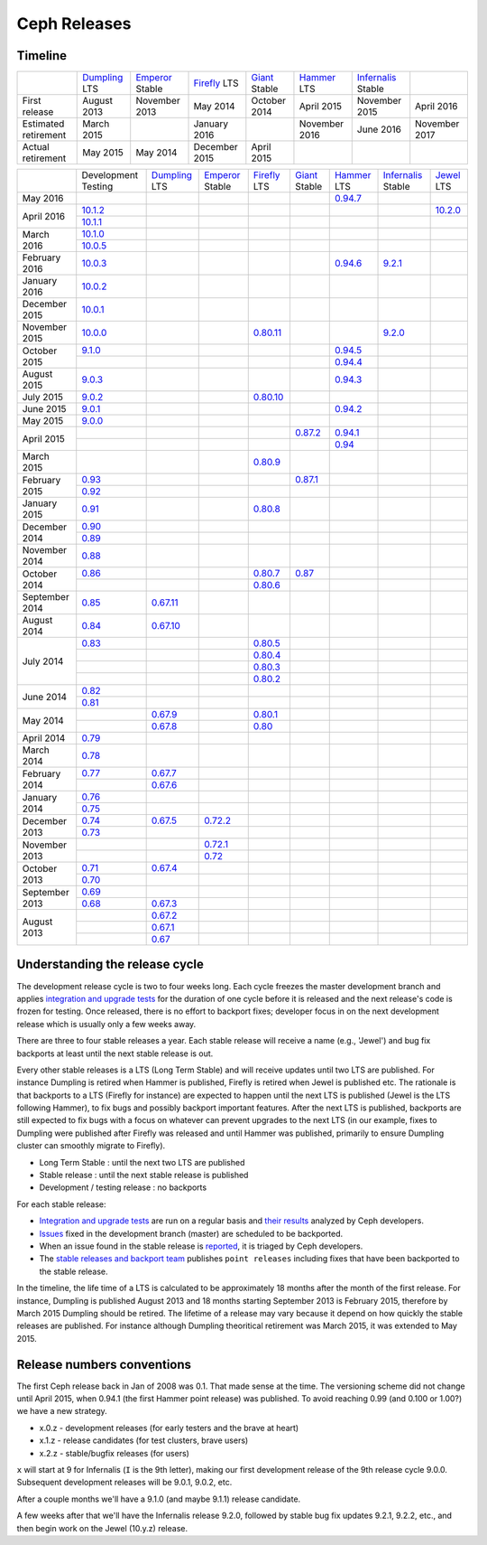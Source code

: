=============
Ceph Releases
=============

Timeline
--------

+----------------------------+-----------+-----------+-----------+-----------+-----------+--------------+-----------+
|                            |`Dumpling`_|`Emperor`_ |`Firefly`_ |`Giant`_   |`Hammer`_  |`Infernalis`_ |           |
|                            |LTS        |Stable     |LTS        |Stable     |LTS        |Stable        |           |
+----------------------------+-----------+-----------+-----------+-----------+-----------+--------------+-----------+
|     First release          | August    | November  | May       | October   | April     | November     | April     |
|                            | 2013      | 2013      | 2014      | 2014      | 2015      | 2015         | 2016      |
+----------------------------+-----------+-----------+-----------+-----------+-----------+--------------+-----------+
|  Estimated retirement      | March     |           | January   |           | November  | June 2016    | November  |
|                            | 2015      |           | 2016      |           | 2016      |              | 2017      |
+----------------------------+-----------+-----------+-----------+-----------+-----------+--------------+-----------+
|    Actual retirement       | May       | May       | December  | April     |           |              |           |
|                            | 2015      | 2014      | 2015      | 2015      |           |              |           |
+----------------------------+-----------+-----------+-----------+-----------+-----------+--------------+-----------+

+----------------+-----------+-----------+-----------+-----------+-----------+-----------+--------------+-----------+
|                |Development|`Dumpling`_|`Emperor`_ |`Firefly`_ |`Giant`_   |`Hammer`_  |`Infernalis`_ |`Jewel`_   |
|                |Testing    |LTS        |Stable     |LTS        |Stable     |LTS        |Stable        |LTS        |
+----------------+-----------+-----------+-----------+-----------+-----------+-----------+--------------+-----------+
| May       2016 |           |           |           |           |           |`0.94.7`_  |              |           |
+----------------+-----------+-----------+-----------+-----------+-----------+-----------+--------------+-----------+
| April     2016 |`10.1.2`_  |           |           |           |           |           |              |`10.2.0`_  |
|                +-----------+-----------+-----------+-----------+-----------+-----------+--------------+-----------+
|                |`10.1.1`_  |           |           |           |           |           |              |           |
+----------------+-----------+-----------+-----------+-----------+-----------+-----------+--------------+-----------+
| March     2016 |`10.1.0`_  |           |           |           |           |           |              |           |
|                +-----------+-----------+-----------+-----------+-----------+-----------+--------------+-----------+
|                |`10.0.5`_  |           |           |           |           |           |              |           |
+----------------+-----------+-----------+-----------+-----------+-----------+-----------+--------------+-----------+
| February  2016 |`10.0.3`_  |           |           |           |           |`0.94.6`_  |`9.2.1`_      |           |
+----------------+-----------+-----------+-----------+-----------+-----------+-----------+--------------+-----------+
| January   2016 |`10.0.2`_  |           |           |           |           |           |              |           |
+----------------+-----------+-----------+-----------+-----------+-----------+-----------+--------------+-----------+
| December  2015 |`10.0.1`_  |           |           |           |           |           |              |           |
+----------------+-----------+-----------+-----------+-----------+-----------+-----------+--------------+-----------+
| November  2015 |`10.0.0`_  |           |           |`0.80.11`_ |           |           |`9.2.0`_      |           |
+----------------+-----------+-----------+-----------+-----------+-----------+-----------+--------------+-----------+
| October   2015 |`9.1.0`_   |           |           |           |           |`0.94.5`_  |              |           |
|                +-----------+-----------+-----------+-----------+-----------+-----------+--------------+-----------+
|                |           |           |           |           |           |`0.94.4`_  |              |           |
+----------------+-----------+-----------+-----------+-----------+-----------+-----------+--------------+-----------+
| August    2015 |`9.0.3`_   |           |           |           |           |`0.94.3`_  |              |           |
+----------------+-----------+-----------+-----------+-----------+-----------+-----------+--------------+-----------+
| July      2015 |`9.0.2`_   |           |           |`0.80.10`_ |           |           |              |           |
+----------------+-----------+-----------+-----------+-----------+-----------+-----------+--------------+-----------+
| June      2015 |`9.0.1`_   |           |           |           |           |`0.94.2`_  |              |           |
+----------------+-----------+-----------+-----------+-----------+-----------+-----------+--------------+-----------+
| May       2015 |`9.0.0`_   |           |           |           |           |           |              |           |
+----------------+-----------+-----------+-----------+-----------+-----------+-----------+--------------+-----------+
| April     2015 |           |           |           |           |`0.87.2`_  |`0.94.1`_  |              |           |
|                +-----------+-----------+-----------+-----------+-----------+-----------+--------------+-----------+
|                |           |           |           |           |           |`0.94`_    |              |           |
+----------------+-----------+-----------+-----------+-----------+-----------+-----------+--------------+-----------+
| March     2015 |           |           |           |`0.80.9`_  |           |           |              |           |
+----------------+-----------+-----------+-----------+-----------+-----------+-----------+--------------+-----------+
| February  2015 |`0.93`_    |           |           |           |`0.87.1`_  |           |              |           |
|                +-----------+-----------+-----------+-----------+-----------+-----------+--------------+-----------+
|                |`0.92`_    |           |           |           |           |           |              |           |
+----------------+-----------+-----------+-----------+-----------+-----------+-----------+--------------+-----------+
| January   2015 |`0.91`_    |           |           |`0.80.8`_  |           |           |              |           |
+----------------+-----------+-----------+-----------+-----------+-----------+-----------+--------------+-----------+
| December  2014 |`0.90`_    |           |           |           |           |           |              |           |
|                +-----------+-----------+-----------+-----------+-----------+-----------+--------------+-----------+
|                |`0.89`_    |           |           |           |           |           |              |           |
+----------------+-----------+-----------+-----------+-----------+-----------+-----------+--------------+-----------+
| November  2014 |`0.88`_    |           |           |           |           |           |              |           |
+----------------+-----------+-----------+-----------+-----------+-----------+-----------+--------------+-----------+
| October   2014 |`0.86`_    |           |           |`0.80.7`_  |`0.87`_    |           |              |           |
|                +-----------+-----------+-----------+-----------+-----------+-----------+--------------+-----------+
|                |           |           |           |`0.80.6`_  |           |           |              |           |
+----------------+-----------+-----------+-----------+-----------+-----------+-----------+--------------+-----------+
| September 2014 |`0.85`_    |`0.67.11`_ |           |           |           |           |              |           |
+----------------+-----------+-----------+-----------+-----------+-----------+-----------+--------------+-----------+
| August    2014 |`0.84`_    |`0.67.10`_ |           |           |           |           |              |           |
+----------------+-----------+-----------+-----------+-----------+-----------+-----------+--------------+-----------+
| July      2014 |`0.83`_    |           |           |`0.80.5`_  |           |           |              |           |
|                +-----------+-----------+-----------+-----------+-----------+-----------+--------------+-----------+
|                |           |           |           |`0.80.4`_  |           |           |              |           |
|                +-----------+-----------+-----------+-----------+-----------+-----------+--------------+-----------+
|                |           |           |           |`0.80.3`_  |           |           |              |           |
|                +-----------+-----------+-----------+-----------+-----------+-----------+--------------+-----------+
|                |           |           |           |`0.80.2`_  |           |           |              |           |
+----------------+-----------+-----------+-----------+-----------+-----------+-----------+--------------+-----------+
| June      2014 |`0.82`_    |           |           |           |           |           |              |           |
|                +-----------+-----------+-----------+-----------+-----------+-----------+--------------+-----------+
|                |`0.81`_    |           |           |           |           |           |              |           |
+----------------+-----------+-----------+-----------+-----------+-----------+-----------+--------------+-----------+
| May       2014 |           |`0.67.9`_  |           |`0.80.1`_  |           |           |              |           |
|                +-----------+-----------+-----------+-----------+-----------+-----------+--------------+-----------+
|                |           |`0.67.8`_  |           |`0.80`_    |           |           |              |           |
+----------------+-----------+-----------+-----------+-----------+-----------+-----------+--------------+-----------+
| April     2014 |`0.79`_    |           |           |           |           |           |              |           |
+----------------+-----------+-----------+-----------+-----------+-----------+-----------+--------------+-----------+
| March     2014 |`0.78`_    |           |           |           |           |           |              |           |
+----------------+-----------+-----------+-----------+-----------+-----------+-----------+--------------+-----------+
| February  2014 |`0.77`_    |`0.67.7`_  |           |           |           |           |              |           |
|                +-----------+-----------+-----------+-----------+-----------+-----------+--------------+-----------+
|                |           |`0.67.6`_  |           |           |           |           |              |           |
+----------------+-----------+-----------+-----------+-----------+-----------+-----------+--------------+-----------+
| January   2014 |`0.76`_    |           |           |           |           |           |              |           |
|                +-----------+-----------+-----------+-----------+-----------+-----------+--------------+-----------+
|                |`0.75`_    |           |           |           |           |           |              |           |
+----------------+-----------+-----------+-----------+-----------+-----------+-----------+--------------+-----------+
| December  2013 |`0.74`_    |`0.67.5`_  |`0.72.2`_  |           |           |           |              |           |
|                +-----------+-----------+-----------+-----------+-----------+-----------+--------------+-----------+
|                |`0.73`_    |           |           |           |           |           |              |           |
+----------------+-----------+-----------+-----------+-----------+-----------+-----------+--------------+-----------+
| November  2013 |           |           |`0.72.1`_  |           |           |           |              |           |
|                +-----------+-----------+-----------+-----------+-----------+-----------+--------------+-----------+
|                |           |           |`0.72`_    |           |           |           |              |           |
+----------------+-----------+-----------+-----------+-----------+-----------+-----------+--------------+-----------+
| October   2013 |`0.71`_    |`0.67.4`_  |           |           |           |           |              |           |
|                +-----------+-----------+-----------+-----------+-----------+-----------+--------------+-----------+
|                |`0.70`_    |           |           |           |           |           |              |           |
+----------------+-----------+-----------+-----------+-----------+-----------+-----------+--------------+-----------+
| September 2013 |`0.69`_    |           |           |           |           |           |              |           |
|                +-----------+-----------+-----------+-----------+-----------+-----------+--------------+-----------+
|                |`0.68`_    |`0.67.3`_  |           |           |           |           |              |           |
+----------------+-----------+-----------+-----------+-----------+-----------+-----------+--------------+-----------+
| August    2013 |           |`0.67.2`_  |           |           |           |           |              |           |
|                +-----------+-----------+-----------+-----------+-----------+-----------+--------------+-----------+
|                |           |`0.67.1`_  |           |           |           |           |              |           |
|                +-----------+-----------+-----------+-----------+-----------+-----------+--------------+-----------+
|                |           |`0.67`_    |           |           |           |           |              |           |
+----------------+-----------+-----------+-----------+-----------+-----------+-----------+--------------+-----------+

.. _10.2.0: ../release-notes#v10.2.0-jewel
.. _Jewel: ../release-notes#v10.2.0-jewel

.. _10.1.2: ../release-notes#v10-1-2
.. _10.1.1: ../release-notes#v10-1-1
.. _10.1.0: ../release-notes#v10-1-0-jewel-release-candidate
.. _10.0.5: ../release-notes#v10-0-5
.. _10.0.3: ../release-notes#v10-0-3
.. _10.0.2: ../release-notes#v10-0-2
.. _10.0.1: ../release-notes#v10-0-1
.. _10.0.0: ../release-notes#v10-0-0

.. _9.2.1: ../release-notes#v9-2-1-infernalis
.. _9.2.0: ../release-notes#v9-2-0-infernalis
.. _Infernalis: ../release-notes#v9.2.0-infernalis

.. _9.1.0: ../release-notes#v9-1-0
.. _9.0.3: ../release-notes#v9-0-3
.. _9.0.2: ../release-notes#v9-0-2
.. _9.0.1: ../release-notes#v9-0-1
.. _9.0.0: ../release-notes#v9-0-0

.. _0.94.7: ../release-notes#v0-94-7-hammer
.. _0.94.6: ../release-notes#v0-94-6-hammer
.. _0.94.5: ../release-notes#v0-94-5-hammer
.. _0.94.4: ../release-notes#v0-94-4-hammer
.. _0.94.3: ../release-notes#v0-94-3-hammer
.. _0.94.2: ../release-notes#v0-94-2-hammer
.. _0.94.1: ../release-notes#v0-94-1-hammer
.. _0.94: ../release-notes#v0-94-hammer
.. _Hammer: ../release-notes#v0-94-hammer

.. _0.93: ../release-notes#v0-93
.. _0.92: ../release-notes#v0-92
.. _0.91: ../release-notes#v0-91
.. _0.90: ../release-notes#v0-90
.. _0.89: ../release-notes#v0-89
.. _0.88: ../release-notes#v0-88

.. _0.87.2: ../release-notes#v0-87-2-giant
.. _0.87.1: ../release-notes#v0-87-1-giant
.. _0.87: ../release-notes#v0-87-giant
.. _Giant: ../release-notes#v0-87-giant

.. _0.86: ../release-notes#v0-86
.. _0.85: ../release-notes#v0-85
.. _0.84: ../release-notes#v0-84
.. _0.83: ../release-notes#v0-83
.. _0.82: ../release-notes#v0-82
.. _0.81: ../release-notes#v0-81

.. _0.80.11: ../release-notes#v0-80-11-firefly
.. _0.80.10: ../release-notes#v0-80-10-firefly
.. _0.80.9: ../release-notes#v0-80-9-firefly
.. _0.80.8: ../release-notes#v0-80-8-firefly
.. _0.80.7: ../release-notes#v0-80-7-firefly
.. _0.80.6: ../release-notes#v0-80-6-firefly
.. _0.80.5: ../release-notes#v0-80-5-firefly
.. _0.80.4: ../release-notes#v0-80-4-firefly
.. _0.80.3: ../release-notes#v0-80-3-firefly
.. _0.80.2: ../release-notes#v0-80-2-firefly
.. _0.80.1: ../release-notes#v0-80-1-firefly
.. _0.80: ../release-notes#v0-80-firefly
.. _Firefly: ../release-notes#v0-80-firefly

.. _0.79: ../release-notes#v0-79
.. _0.78: ../release-notes#v0-78
.. _0.77: ../release-notes#v0-77
.. _0.76: ../release-notes#v0-76
.. _0.75: ../release-notes#v0-75
.. _0.74: ../release-notes#v0-74
.. _0.73: ../release-notes#v0-73

.. _0.72.2: ../release-notes#v0-72-2-emperor
.. _0.72.1: ../release-notes#v0-72-1-emperor
.. _0.72: ../release-notes#v0-72-emperor
.. _Emperor: ../release-notes#v0-72-emperor

.. _0.71: ../release-notes#v0-71
.. _0.70: ../release-notes#v0-70
.. _0.69: ../release-notes#v0-69
.. _0.68: ../release-notes#v0-68

.. _0.67.11: ../release-notes#v0-67-11-dumpling
.. _0.67.10: ../release-notes#v0-67-10-dumpling
.. _0.67.9: ../release-notes#v0-67-9-dumpling
.. _0.67.8: ../release-notes#v0-67-8-dumpling
.. _0.67.7: ../release-notes#v0-67-7-dumpling
.. _0.67.6: ../release-notes#v0-67-6-dumpling
.. _0.67.5: ../release-notes#v0-67-5-dumpling
.. _0.67.4: ../release-notes#v0-67-4-dumpling
.. _0.67.3: ../release-notes#v0-67-3-dumpling
.. _0.67.2: ../release-notes#v0-67-2-dumpling
.. _0.67.1: ../release-notes#v0-67-1-dumpling
.. _0.67: ../release-notes#v0-67-dumpling
.. _Dumpling:  ../release-notes#v0-67-dumpling

Understanding the release cycle
-------------------------------

The development release cycle is two to four weeks long.  Each cycle
freezes the master development branch and applies `integration and
upgrade tests <https://github.com/ceph/ceph-qa-suite>`_ for the
duration of one cycle before it is released and the next release's
code is frozen for testing.  Once released, there is no effort to
backport fixes; developer focus in on the next development release
which is usually only a few weeks away.

There are three to four stable releases a year.  Each stable release
will receive a name (e.g., 'Jewel') and bug fix backports at least
until the next stable release is out.

Every other stable releases is a LTS (Long Term Stable) and will
receive updates until two LTS are published. For instance Dumpling is
retired when Hammer is published, Firefly is retired when Jewel is
published etc. The rationale is that backports to a LTS (Firefly for
instance) are expected to happen until the next LTS is published
(Jewel is the LTS following Hammer), to fix bugs and possibly
backport important features. After the next LTS is published,
backports are still expected to fix bugs with a focus on whatever can
prevent upgrades to the next LTS (in our example, fixes to Dumpling
were published after Firefly was released and until Hammer was
published, primarily to ensure Dumpling cluster can smoothly migrate
to Firefly).

* Long Term Stable : until the next two LTS are published
* Stable release : until the next stable release is published
* Development / testing release : no backports

For each stable release:

* `Integration and upgrade tests
  <https://github.com/ceph/ceph-qa-suite>`_ are run on a regular basis
  and `their results <http://pulpito.ceph.com/>`_ analyzed by Ceph
  developers.
* `Issues <http://tracker.ceph.com/projects/ceph/issues?query_id=27>`_
  fixed in the development branch (master) are scheduled to be backported.
* When an issue found in the stable release is `reported
  <http://tracker.ceph.com/projects/ceph/issues/new>`_, it is
  triaged by Ceph developers.
* The `stable releases and backport team <http://tracker.ceph.com/projects/ceph-releases>`_
  publishes ``point releases`` including fixes that have been backported to the stable release.

In the timeline, the life time of a LTS is calculated to be
approximately 18 months after the month of the first release. For
instance, Dumpling is published August 2013 and 18 months starting
September 2013 is February 2015, therefore by March 2015 Dumpling
should be retired. The lifetime of a release may vary because it
depend on how quickly the stable releases are published. For instance
although Dumpling theoritical retirement was March 2015, it was
extended to May 2015.

Release numbers conventions
---------------------------

The first Ceph release back in Jan of 2008 was 0.1.  That made sense at
the time.  The versioning scheme did not change until April 2015,
when 0.94.1 (the first Hammer point release) was published.  To avoid reaching
0.99 (and 0.100 or 1.00?) we have a new strategy.

* x.0.z - development releases (for early testers and the brave at heart)
* x.1.z - release candidates (for test clusters, brave users)
* x.2.z - stable/bugfix releases (for users)

``x`` will start at 9 for Infernalis (``I`` is the 9th letter), making
our first development release of the 9th release cycle 9.0.0.
Subsequent development releases will be 9.0.1, 9.0.2, etc.

After a couple months we'll have a 9.1.0 (and maybe 9.1.1) release candidate.

A few weeks after that we'll have the Infernalis release 9.2.0, followed
by stable bug fix updates 9.2.1, 9.2.2, etc., and then begin work on the
Jewel (10.y.z) release.
